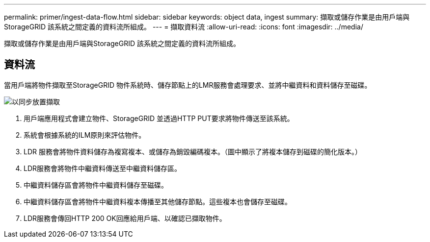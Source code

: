 ---
permalink: primer/ingest-data-flow.html 
sidebar: sidebar 
keywords: object data, ingest 
summary: 擷取或儲存作業是由用戶端與StorageGRID 該系統之間定義的資料流所組成。 
---
= 擷取資料流
:allow-uri-read: 
:icons: font
:imagesdir: ../media/


[role="lead"]
擷取或儲存作業是由用戶端與StorageGRID 該系統之間定義的資料流所組成。



== 資料流

當用戶端將物件擷取至StorageGRID 物件系統時、儲存節點上的LMR服務會處理要求、並將中繼資料和資料儲存至磁碟。

image::../media/ingest_data_flow.png[以同步放置擷取]

. 用戶端應用程式會建立物件、StorageGRID 並透過HTTP PUT要求將物件傳送至該系統。
. 系統會根據系統的ILM原則來評估物件。
. LDR 服務會將物件資料儲存為複寫複本、或儲存為銷毀編碼複本。（圖中顯示了將複本儲存到磁碟的簡化版本。）
. LDR服務會將物件中繼資料傳送至中繼資料儲存區。
. 中繼資料儲存區會將物件中繼資料儲存至磁碟。
. 中繼資料儲存區會將物件中繼資料複本傳播至其他儲存節點。這些複本也會儲存至磁碟。
. LDR服務會傳回HTTP 200 OK回應給用戶端、以確認已擷取物件。


